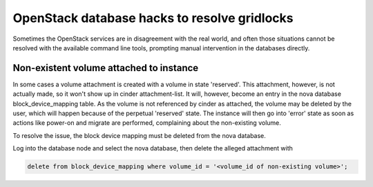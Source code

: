 =============================================
OpenStack database hacks to resolve gridlocks
=============================================

Sometimes the OpenStack services are in disagreement with the real
world, and often those situations cannot be resolved with the available
command line tools, prompting manual intervention in the databases
directly.


Non-existent volume attached to instance
----------------------------------------

In some cases a volume attachment is created with a volume in state 'reserved'.
This attachment, however, is not actually made, so it won't show up in
cinder attachment-list. It will, however, become an entry in the nova database
block_device_mapping table. As the volume is not referenced by cinder as 
attached, the volume may be deleted by the user, which will happen because of
the perpetual 'reserved' state. The instance will then go into 'error' state
as soon as actions like power-on and migrate are performed, complaining about
the non-existing volume.

To resolve the issue, the block device mapping must be deleted from the nova
database.

Log into the database node and select the nova database, then delete the alleged
attachment with

.. code:: bash

    delete from block_device_mapping where volume_id = '<volume_id of non-existing volume>';
